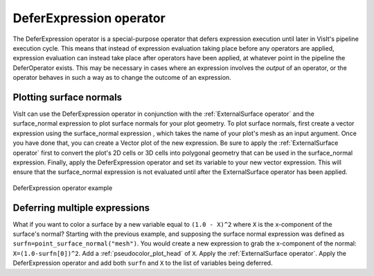 .. _DeferExpression operator:

DeferExpression operator
~~~~~~~~~~~~~~~~~~~~~~~~

The DeferExpression operator is a special-purpose operator that defers 
expression execution until later in VisIt's pipeline execution cycle.
This means that instead of expression evaluation taking place before any operators are applied, expression evaluation can instead take place after operators have been applied, at whatever point in the pipeline the DeferOperator exists.
This may be necessary in cases where an expression involves the *output* of an operator, or the operator behaves in such a way as to change the outcome of an expression.

Plotting surface normals
""""""""""""""""""""""""

VisIt can use the DeferExpression operator in conjunction with the 
:ref:`ExternalSurface operator` and the surface_normal expression to plot 
surface normals for your plot geometry. To plot surface normals, first create a 
vector expression using the surface_normal expression , which takes the name of 
your plot's mesh as an input argument. Once you have done that, you can create 
a Vector plot of the new expression. Be sure to apply the 
:ref:`ExternalSurface operator` first to convert the plot's 2D cells or 3D 
cells into polygonal geometry that can be used in the surface_normal expression.
Finally, apply the DeferExpression operator and set its variable to your new 
vector expression. This will ensure that the surface_normal expression is not 
evaluated until after the ExternalSurface operator has been applied.

.. _defer:

.. figure:: images/defer.png
   :width: 60%
   :align: center

   DeferExpression operator example


Deferring multiple expressions
""""""""""""""""""""""""""""""

What if you want to color a surface by a new variable equal to ``(1.0 - X)^2`` where ``X`` is the x-component of the surface's normal?
Starting with the previous example, and supposing the surface normal expression was defined as ``surfn=point_surface_normal("mesh")``.
You would create a new expression to grab the x-component of the normal: ``X=(1.0-surfn[0])^2``.
Add a :ref:`pseudocolor_plot_head` of ``X``.
Apply the :ref:`ExternalSurface operator`.
Apply the DeferExpression operator and add both ``surfn`` and ``X`` to the list of variables being deferred.

